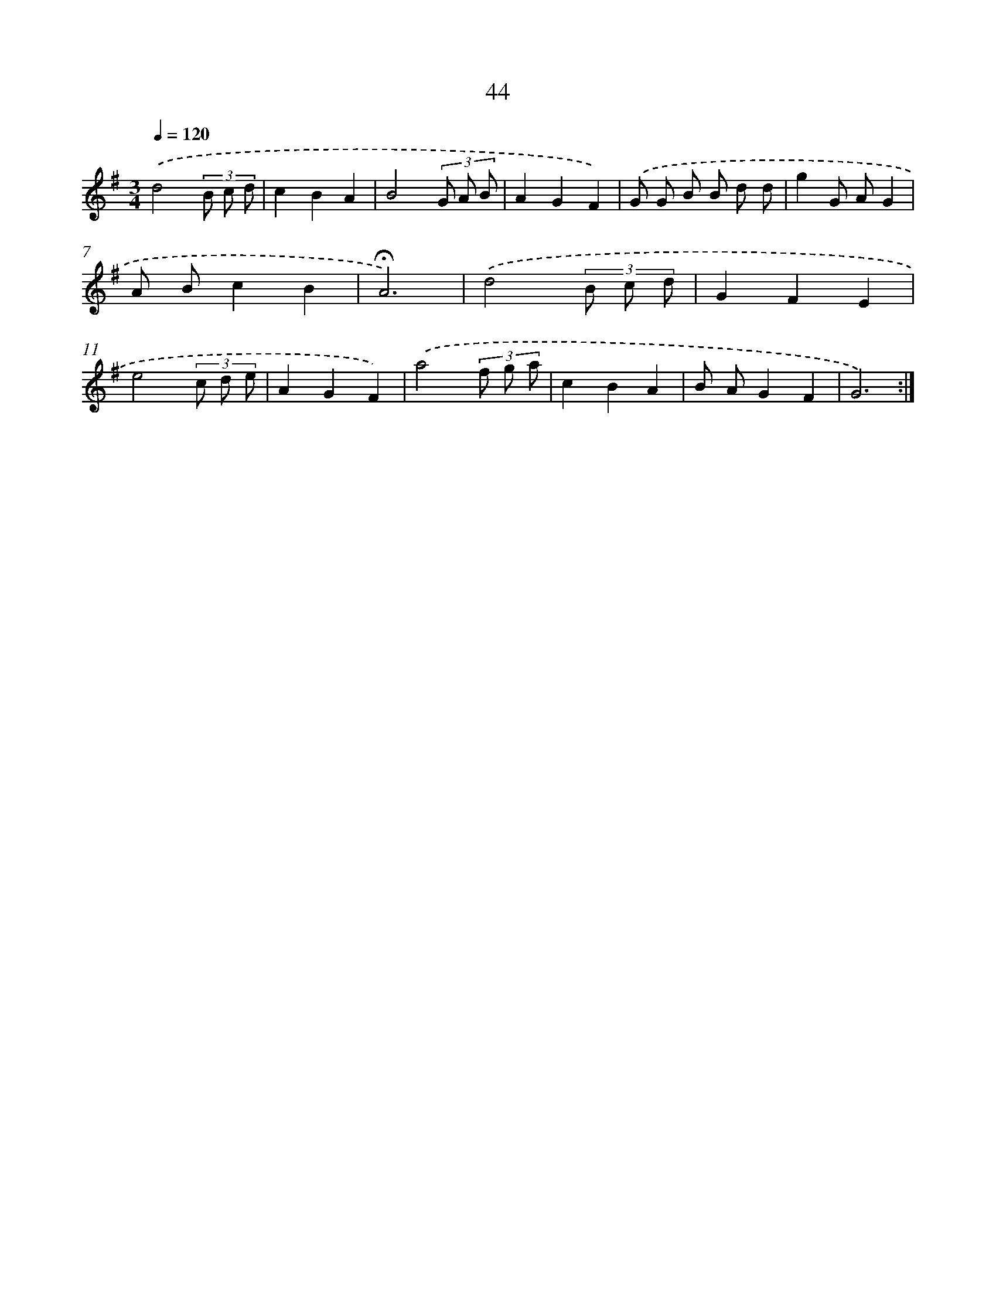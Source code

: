 X: 10285
T: 44
%%abc-version 2.0
%%abcx-abcm2ps-target-version 5.9.1 (29 Sep 2008)
%%abc-creator hum2abc beta
%%abcx-conversion-date 2018/11/01 14:37:04
%%humdrum-veritas 245373587
%%humdrum-veritas-data 2805314036
%%continueall 1
%%barnumbers 0
L: 1/8
M: 3/4
Q: 1/4=120
K: G clef=treble
.('d4(3B c d |
c2B2A2 |
B4(3G A B |
A2G2F2) |
.('G G B B d d |
g2G AG2 |
A Bc2B2 |
!fermata!A6) |
.('d4(3B c d |
G2F2E2 |
e4(3c d e |
A2G2F2) |
.('a4(3f g a |
c2B2A2 |
B AG2F2 |
G6) :|]
